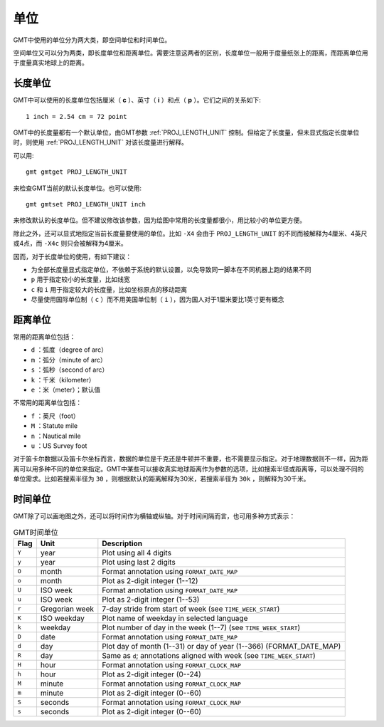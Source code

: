 单位
====

GMT中使用的单位分为两大类，即空间单位和时间单位。

空间单位又可以分为两类，即长度单位和距离单位。需要注意这两者的区别，长度单位一般用于度量纸张上的距离，而距离单位用于度量真实地球上的距离。

长度单位
--------

GMT中可以使用的长度单位包括厘米（ **c** ）、英寸（ **i** ）和点（ **p** ）。它们之间的关系如下::

    1 inch = 2.54 cm = 72 point

GMT中的长度量都有一个默认单位，由GMT参数 :ref:`PROJ_LENGTH_UNIT` 控制。但给定了长度量，但未显式指定长度单位时，则使用 :ref:`PROJ_LENGTH_UNIT` 对该长度量进行解释。

可以用::

    gmt gmtget PROJ_LENGTH_UNIT

来检查GMT当前的默认长度单位。也可以使用::

    gmt gmtset PROJ_LENGTH_UNIT inch

来修改默认的长度单位。但不建议修改该参数，因为绘图中常用的长度量都很小，用比较小的单位更方便。

除此之外，还可以显式地指定当前长度量要使用的单位。比如 ``-X4`` 会由于 ``PROJ_LENGTH_UNIT`` 的不同而被解释为4厘米、4英尺或4点，而 ``-X4c`` 则只会被解释为4厘米。

因而，对于长度单位的使用，有如下建议：

- 为全部长度量显式指定单位，不依赖于系统的默认设置，以免导致同一脚本在不同机器上跑的结果不同
- ``p`` 用于指定较小的长度量，比如线宽
- ``c`` 和 ``i`` 用于指定较大的长度量，比如坐标原点的移动距离
- 尽量使用国际单位制（ ``c`` ）而不用美国单位制（ ``i`` ），因为国人对于1厘米要比1英寸更有概念

距离单位
--------

常用的距离单位包括：

- ``d`` ：弧度（degree of arc）
- ``m`` ：弧分（minute of arc）
- ``s`` ：弧秒（second of arc）
- ``k`` ：千米（kilometer）
- ``e`` ：米（meter）；默认值

不常用的距离单位包括：

- ``f`` ：英尺（foot）
- ``M`` ：Statute mile
- ``n`` ：Nautical mile
- ``u`` ：US Survey foot

对于笛卡尔数据以及笛卡尔坐标而言，数据的单位是千克还是牛顿并不重要，也不需要显示指定。对于地理数据则不一样，因为距离可以用多种不同的单位来指定。GMT中某些可以接收真实地球距离作为参数的选项，比如搜索半径或距离等，可以处理不同的单位需求。比如若搜索半径为 ``30`` ，则根据默认的距离解释为30米，若搜索半径为 ``30k`` ，则解释为30千米。

时间单位
--------

GMT除了可以画地图之外，还可以将时间作为横轴或纵轴。对于时间间隔而言，也可用多种方式表示：

.. _tbl-units:

.. table:: GMT时间单位

   +------------+------------------+--------------------------------------------------------------------------+
   | **Flag**   | **Unit**         | **Description**                                                          |
   +============+==================+==========================================================================+
   | ``Y``      | year             | Plot using all 4 digits                                                  |
   +------------+------------------+--------------------------------------------------------------------------+
   | ``y``      | year             | Plot using last 2 digits                                                 |
   +------------+------------------+--------------------------------------------------------------------------+
   | ``O``      | month            | Format annotation using ``FORMAT_DATE_MAP``                              |
   +------------+------------------+--------------------------------------------------------------------------+
   | ``o``      | month            | Plot as 2-digit integer (1--12)                                          |
   +------------+------------------+--------------------------------------------------------------------------+
   | ``U``      | ISO week         | Format annotation using ``FORMAT_DATE_MAP``                              |
   +------------+------------------+--------------------------------------------------------------------------+
   | ``u``      | ISO week         | Plot as 2-digit integer (1--53)                                          |
   +------------+------------------+--------------------------------------------------------------------------+
   | ``r``      | Gregorian week   | 7-day stride from start of week (see ``TIME_WEEK_START``)                |
   +------------+------------------+--------------------------------------------------------------------------+
   | ``K``      | ISO weekday      | Plot name of weekday in selected language                                |
   +------------+------------------+--------------------------------------------------------------------------+
   | ``k``      | weekday          | Plot number of day in the week (1--7) (see ``TIME_WEEK_START``)          |
   +------------+------------------+--------------------------------------------------------------------------+
   | ``D``      | date             | Format annotation using ``FORMAT_DATE_MAP``                              |
   +------------+------------------+--------------------------------------------------------------------------+
   | ``d``      | day              | Plot day of month (1--31) or day of year (1--366) (FORMAT_DATE_MAP)      |
   +------------+------------------+--------------------------------------------------------------------------+
   | ``R``      | day              | Same as ``d``; annotations aligned with week (see ``TIME_WEEK_START``)   |
   +------------+------------------+--------------------------------------------------------------------------+
   | ``H``      | hour             | Format annotation using ``FORMAT_CLOCK_MAP``                             |
   +------------+------------------+--------------------------------------------------------------------------+
   | ``h``      | hour             | Plot as 2-digit integer (0--24)                                          |
   +------------+------------------+--------------------------------------------------------------------------+
   | ``M``      | minute           | Format annotation using ``FORMAT_CLOCK_MAP``                             |
   +------------+------------------+--------------------------------------------------------------------------+
   | ``m``      | minute           | Plot as 2-digit integer (0--60)                                          |
   +------------+------------------+--------------------------------------------------------------------------+
   | ``S``      | seconds          | Format annotation using ``FORMAT_CLOCK_MAP``                             |
   +------------+------------------+--------------------------------------------------------------------------+
   | ``s``      | seconds          | Plot as 2-digit integer (0--60)                                          |
   +------------+------------------+--------------------------------------------------------------------------+
